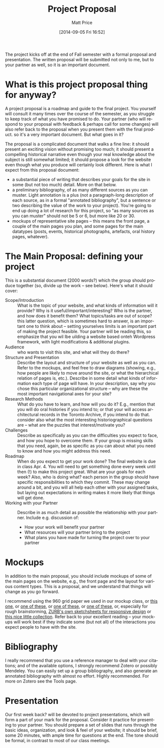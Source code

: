 #+POSTID: 54
#+DATE: [2014-09-05 Fri 16:52]
#+TITLE:     Project Proposal
#+AUTHOR:    Matt Price
#+EMAIL:     matt.price@utoronto.ca
#+DESCRIPTION: 
#+KEYWORDS: 
#+LANGUAGE:  en
#+OPTIONS:   H:3 num:nil toc:nil \n:nil @:t ::t |:t ^:t -:t f:t *:t <:t
#+OPTIONS:   TeX:t LaTeX:t skip:nil d:nil todo:t pri:nil tags:not-in-toc
#+INFOJS_OPT: view:nil toc:nil ltoc:t mouse:underline buttons:0 path:http://orgmode.org/org-info.js
#+EXPORT_SELECT_TAGS: export
#+EXPORT_EXCLUDE_TAGS: noexport
#+LINK_UP:   
#+LINK_HOME: 
#+XSLT: 
#+PARENT: Class Project Guidelines, 

The project kicks off at the end of Fall semester with a formal proposal and presentation.  The written proposal will be submitted not only to me, but to your partner as well, so it is an important document.  

* What is this project proposal thing for anyway?

A project proposal is a roadmap and guide to the final project. You yourself will consult it many times over the course of the semester, as you struggle to keep track of what you have promised to do. Your partner (who will respond to your proposal with feedback & perhaps call for some changes) will also refer back to the proposal when you present them with the final product. so it's a very important document.
But what goes in it?

The proposal is a complicated document that walks a fine line: it should present an exciting vision without promising too much; it should present a compelling historical narrative even though your real knowledge about the subject is still somewhat limited; it should propose a look for the website even though what you produce will certainly look different. Here is what I expect from this proposal document:

- a substantial piece of writing that describes your goals for the site in some (but not too much) detail. More on that below. 
- a preliminary bibliography, of as many different sources as you can muster. Light annotation is a plus (not a paragraph-long description of each source, as in a formal "annotated bibliography", but a sentence or two describing the value of the work to your project). You're going to end up doing a lot of research for this project, so "as many sources as you can muster" should not be 5 or 6, but more like 20 or 30.
- mockups of representative site pages – this means the front page, a couple of the main pages you plan, and some pages for the main datatypes (posts, events, historical photographs, artefacts, oral history pages, whatever).

* The Main Proposal: defining your project

This is a substantial document (2000 words?) which the group should produce together (so, divide up the work – see below). Here's what it should cover:

- Scope/Introduction :: What is the topic of your website, and what kinds of information will it provide? Why is it useful/important/interesting? Who is the partner, and how does it benefit them? What topics/tasks are out of scope? this latter question, which is sometimes hard to answer, is an important one to think about – setting yourselves limits is an important part of making the project feasible. Your partner will be reading this, so emphasize that you wil lbe uilding a website based onteh Wordpress framework, with light modifications & additional plugins.
- Audience :: who wants to visit this site, and what will they do there?
- Structure and Presentation :: Describe the layout and structure of your website as well as you can. Refer to the mockups, and feel free to draw diagrams (showing, e.g., how people are likely to move around the site, or what the hierarchical relation of pages is, etc.). Describe in some detail what kinds of information each type of page will have. In your description, say why you chose this particular organizational structure – why are these the most important navigational axes for your site?
- Research Methods :: What do you have to learn, and how will you do it? E.g., mention that you will do oral histories if you intend to; or that your will access architectural records in the Toronto Archive, if you intend to do that. consider also what the most interesting historiographical questions are – what are the puzzles that interest/motivate you?
- Challenges :: Describe as specifically as you can the difficulties you expect to face, and how you hope to overcome them. If your group is missing skills that you need, again, be as specific as you can about what you need to know and how you might address this need.
- Roadmap :: When do you expect to get your work done? The final website is due in class Apr. 4. You will need to get something done every week until then (!) to make this project great. What are your goals for each week? Also, who is doing what? each person in the group should have specific responsibilities to which they commit. These may change around a bit, and you will all help each other with your assigned tasks, but laying out expectations in writing makes it more likely that things will get done.
- Working with your Partner :: Describe in as much detail as possible the relationship with your partner.  Include e.g. discussion of:
  - How your work will benefit your partner
  - What resources will your partner bring to the project
  - What plans you have made for turning the project over to your partner

* Mockups
In addition to the main proposal, you should include mockups of some of the main pages on the website, e.g., the front page and the layout for various content types.  This is a proposal, and we understand that things will change as you go forward.  

I recommend using the 960 grid paper we used in our mockup class, or [[http://www.geekchix.org/blog/2010/01/03/a-collection-of-printable-sketch-templates-and-sketch-books-for-wireframing/#web][this one]], or [[http://www.smashingmagazine.com/2010/03/29/free-printable-sketching-wireframing-and-note-taking-pdf-templates/][one of these]], or [[http://sneakpeekit.com/browser-sketchsheets/#tab-32-5][one of these]], or [[http://quicklinkr.com/creativeintersection/public/2155][one of these]], or, especially for rough brainstorming, [[http://zurb.com/playground/responsive-sketchsheets][ZURB's own sketchsheets for responsive design]] or [[http://www.sparetype.com/wp-content/uploads/2012/01/responsive_sketch_paper_INTERFACE.pdf][this nice little collection]].  Refer back to your excellent reading – your mockups will work best if they indicate some (but not all) of the interactions you expect people to have with the site.

* Bibliography

I really recommend that you use a reference manager to deal with your citations; and of the available options, I strongly recommend Zotero or possibly Mendeley. You can easily set up a group bibliography, and also generate an annotated bibliography with almost no effort. Highly recommended. For more on Zotero see the Tools page.

* Presentation
Our first week back? will be devoted to project presentations, which will form a part of your mark for the proposal. Consider it practice for presenting to your partner.  You should prepare a set of slides that runs through the basic ideas, organization, and look & feel of your website; it should be brief, some 20 minutes, with ample time for questions at the end. The tone should be formal, in contrast to most of our class meetings.  

